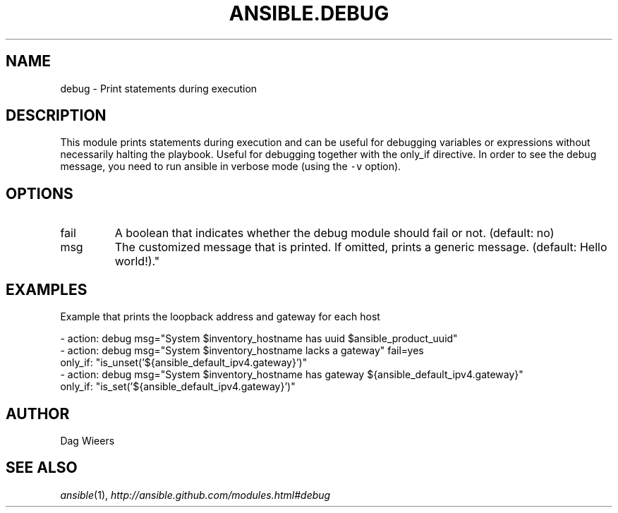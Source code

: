 .TH ANSIBLE.DEBUG 3 "2013-02-01" "1.0" "ANSIBLE MODULES"
." generated from library/debug
.SH NAME
debug \- Print statements during execution
." ------ DESCRIPTION
.SH DESCRIPTION
.PP
This module prints statements during execution and can be useful for debugging variables or expressions without necessarily halting the playbook. Useful for debugging together with the only_if directive.
In order to see the debug message, you need to run ansible in verbose mode (using the \fC-v\fR option). 
." ------ OPTIONS
."
."
.SH OPTIONS
   
.IP fail
A boolean that indicates whether the debug module should fail or not. (default: no)   
.IP msg
The customized message that is printed. If omitted, prints a generic message. (default: Hello world!)."
."
." ------ NOTES
."
."
." ------ EXAMPLES
.SH EXAMPLES
.PP
Example that prints the loopback address and gateway for each host

.nf
- action: debug msg="System $inventory_hostname has uuid $ansible_product_uuid"
- action: debug msg="System $inventory_hostname lacks a gateway" fail=yes
  only_if: "is_unset('${ansible_default_ipv4.gateway}')"
- action: debug msg="System $inventory_hostname has gateway ${ansible_default_ipv4.gateway}"
  only_if: "is_set('${ansible_default_ipv4.gateway}')"

.fi
." ------- AUTHOR
.SH AUTHOR
Dag Wieers
.SH SEE ALSO
.IR ansible (1),
.I http://ansible.github.com/modules.html#debug